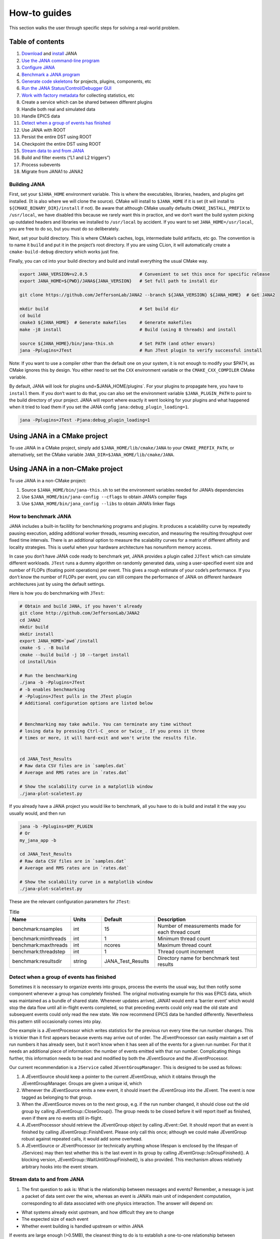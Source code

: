 How-to guides
=============
This section walks the user through specific steps for solving a real-world problem.

Table of contents
-----------------
1. `Download <https://github.com/JeffersonLab/JANA2>`_ and `install <https://jana.readthedocs.io/en/latest/how-to%20guides.html#building-jana>`_ JANA
2. `Use the JANA command-line program <https://jana.readthedocs.io/en/latest/how-to%20guides.html#using-the-jana-cli>`_
3. `Configure JANA <https://jana.readthedocs.io/en/latest/how-to%20guides.html#configuring-jana>`_
4. `Benchmark a JANA program <https://jana.readthedocs.io/en/latest/how-to%20guides.html#how-to-benchmark-jana>`_
5. `Generate code skeletons <https://jana.readthedocs.io/en/latest/how-to%20guides.html#creating-code-skeletons>`_ for projects, plugins, components, etc
6. `Run the JANA Status/Control/Debugger GUI <https://jana.readthedocs.io/en/latest/how-to%20guides.html#run-the-status-control-debugger-gui>`_
7. `Work with factory metadata <https://jana.readthedocs.io/en/latest/how-to%20guides.html#using-factory-metadata>`_ for collecting statistics, etc
8. Create a service which can be shared between different plugins
9. Handle both real and simulated data
10. Handle EPICS data
11. `Detect when a group of events has finished <https://jana.readthedocs.io/en/latest/how-to%20guides.html#id1>`_
12. Use JANA with ROOT
13. Persist the entire DST using ROOT
14. Checkpoint the entire DST using ROOT
15. `Stream data to and from JANA <https://jana.readthedocs.io/en/latest/how-to%20guides.html#id2>`_
16. Build and filter events (“L1 and L2 triggers”)
17. Process subevents
18. Migrate from JANA1 to JANA2

Building JANA
~~~~~~~~~~~~~~
First, set your ``$JANA_HOME`` environment variable. This is where the executables, libraries, headers, and plugins get installed. (It is also where we will clone the source). CMake will install to ``$JANA_HOME`` if it is set (it will install to ``${CMAKE_BINARY_DIR}/install`` if not). Be aware that although CMake usually defaults ``CMAKE_INSTALL_PREFIX`` to ``/usr/local``, we have disabled this because we rarely want this in practice, and we don’t want the build system picking up outdated headers and libraries we installed to ``/usr/local`` by accident. If you want to set ``JANA_HOME=/usr/local``, you are free to do so, but you must do so deliberately.

Next, set your build directory. This is where CMake’s caches, logs, intermediate build artifacts, etc go. The convention is to name it ``build`` and put it in the project’s root directory. If you are using CLion, it will automatically create a ``cmake-build-debug`` directory which works just fine.

Finally, you can cd into your build directory and build and install everything the usual CMake way.

.. code-block:: console 

  export JANA_VERSION=v2.0.5                    # Convenient to set this once for specific release
  export JANA_HOME=${PWD}/JANA${JANA_VERSION}   # Set full path to install dir
  
  git clone https://github.com/JeffersonLab/JANA2 --branch ${JANA_VERSION} ${JANA_HOME}  # Get JANA2
  
  mkdir build                                   # Set build dir
  cd build
  cmake3 ${JANA_HOME}  # Generate makefiles     # Generate makefiles
  make -j8 install                              # Build (using 8 threads) and install
  
  source ${JANA_HOME}/bin/jana-this.sh          # Set PATH (and other envars)
  jana -Pplugins=JTest                          # Run JTest plugin to verify successful install

Note: If you want to use a compiler other than the default one on your system, it is not enough to modify your $PATH, as CMake ignores this by design. You either need to set the ``CXX`` environment variable or the ``CMAKE_CXX_COMPILER`` CMake variable.

By default, JANA will look for plugins und=$JANA_HOME/plugins`. For your plugins to propagate here, you have to ``install`` them. If you don’t want to do that, you can also set the environment variable ``$JANA_PLUGIN_PATH`` to point to the build directory of your project. JANA will report where exactly it went looking for your plugins and what happened when it tried to load them if you set the JANA config ``jana:debug_plugin_loading=1``.

.. code-block:: console 

  jana -Pplugins=JTest -Pjana:debug_plugin_loading=1

Using JANA in a CMake project
------------------------------

To use JANA in a CMake project, simply add ``$JANA_HOME/lib/cmake/JANA`` to your ``CMAKE_PREFIX_PATH``, or alternatively, set the CMake variable ``JANA_DIR=$JANA_HOME/lib/cmake/JANA``.

Using JANA in a non-CMake project
----------------------------------

To use JANA in a non-CMake project:

1. Source ``$JANA_HOME/bin/jana-this.sh`` to set the environment variables needed for JANA’s dependencies
2. Use ``$JANA_HOME/bin/jana-config --cflags`` to obtain JANA’s compiler flags
3. Use ``$JANA_HOME/bin/jana_config --libs`` to obtain JANA’s linker flags

How to benchmark JANA
~~~~~~~~~~~~~~~~~~~~~~~
JANA includes a built-in facililty for benchmarking programs and plugins. It produces a scalability curve by repeatedly pausing execution, adding additional worker threads, resuming execution, and measuring the resulting throughput over fixed time intervals. There is an additional option to measure the scalability curves for a matrix of different affinity and locality strategies. This is useful when your hardware architecture has nonuniform memory access.

In case you don’t have JANA code ready to benchmark yet, JANA provides a plugin called ``JJTest`` which can simulate different workloads. ``JTest`` runs a dummy algorithm on randomly generated data, using a user-specified event size and number of FLOPs (floating point operations) per event. This gives a rough estimate of your code’s performance. If you don’t know the number of FLOPs per event, you can still compare the performance of JANA on different hardware architectures just by using the default settings.

Here is how you do benchmarking with ``JTest``:

.. code-block:: console 

  # Obtain and build JANA, if you haven't already
  git clone http://github.com/JeffersonLab/JANA2
  cd JANA2
  mkdir build
  mkdir install
  export JANA_HOME=`pwd`/install
  cmake -S . -B build
  cmake --build build -j 10 --target install
  cd install/bin
  
  # Run the benchmarking
  ./jana -b -Pplugins=JTest
  # -b enables benchmarking
  # -Pplugins=JTest pulls in the JTest plugin
  # Additional configuration options are listed below
  
  
  # Benchmarking may take awhile. You can terminate any time without 
  # losing data by pressing Ctrl-C _once or twice_. If you press it three
  # times or more, it will hard-exit and won't write the results file.
  
  
  cd JANA_Test_Results
  # Raw data CSV files are in `samples.dat`
  # Average and RMS rates are in `rates.dat`
  
  # Show the scalability curve in a matplotlib window
  ./jana-plot-scaletest.py

If you already have a JANA project you would like to benchmark, all you have to do is build and install it the way you usually would, and then run

.. code-block:: console 

  jana -b -Pplugins=$MY_PLUGIN
  # Or
  my_jana_app -b
  
  cd JANA_Test_Results
  # Raw data CSV files are in `samples.dat`
  # Average and RMS rates are in `rates.dat`
  
  # Show the scalability curve in a matplotlib window
  ./jana-plot-scaletest.py

These are the relevant configuration parameters for ``JTest``:

.. list-table:: Title
   :widths: 25 15 25 50
   :header-rows: 1

   * - Name
     - Units
     - Default
     - Description
   * - benchmark:nsamples
     - int 
     - 15
     - Number of measurements made for each thread count
   * - benchmark:minthreads
     - int
     - 1
     - 	Minimum thread count
   * - benchmark:maxthreads
     - int
     - ncores	
     - Maximum thread count
   * - benchmark:threadstep
     - int
     - 1
     - 	Thread count increment
   * - benchmark:resultsdir
     - string
     - JANA_Test_Results
     - Directory name for benchmark test results

Detect when a group of events has finished
~~~~~~~~~~~~~~~~~~~~~~~~~~~~~~~~~~~~~~~~~~

Sometimes it is necessary to organize events into groups, process the events the usual way, but then notify some component whenever a group has completely finished. The original motivating example for this was EPICS data, which was maintained as a bundle of shared state. Whenever updates arrived, JANA1 would emit a ‘barrier event’ which would stop the data flow until all in-flight events completed, so that preceding events could only read the old state and subsequent events could only read the new state. We now recommend EPICS data be handled differently. Nevertheless this pattern still occasionally comes into play.

One example is a JEventProcessor which writes statistics for the previous run every time the run number changes. This is trickier than it first appears because events may arrive out of order. The JEventProcessor can easily maintain a set of run numbers it has already seen, but it won’t know when it has seen all of the events for a given run number. For that it needs an additional piece of information: the number of events emitted with that run number. Complicating things further, this information needs to be read and modified by both the JEventSource and the JEventProcessor.

Our current recommendation is a ``JService`` called ``JEventGroupManager``. This is designed to be used as follows:

1. A JEventSource should keep a pointer to the current JEventGroup, which it obtains through the JEventGroupManager. Groups are given a unique id, which

2. Whenever the JEventSource emits a new event, it should insert the JEventGroup into the JEvent. The event is now tagged as belonging to that group.

3. When the JEventSource moves on to the next group, e.g. if the run number changed, it should close out the old group by calling JEventGroup::CloseGroup(). The group needs to be closed before it will report itself as finished, even if there are no events still in-flight.

4. A JEventProcessor should retrieve the JEventGroup object by calling JEvent::Get. It should report that an event is finished by calling JEventGroup::FinishEvent. Please only call this once; although we could make JEventGroup robust against repeated calls, it would add some overhead.

5. A JEventSource or JEventProcessor (or technically anything whose lifespan is enclosed by the lifespan of JServices) may then test whether this is the last event in its group by calling JEventGroup::IsGroupFinished(). A blocking version, JEventGroup::WaitUntilGroupFinished(), is also provided. This mechanism allows relatively arbitrary hooks into the event stream.

Stream data to and from JANA
~~~~~~~~~~~~~~~~~~~~~~~~~~~~

1. The first question to ask is: What is the relationship between messages and events? Remember, a message is just a packet of data sent over the wire, whereas an event is JANA’s main unit of independent computation, corresponding to all data associated with one physics interaction. The answer will depend on:

* What systems already exist upstream, and how difficult they are to change
* The expected size of each event
* Whether event building is handled upstream or within JANA

If events are large enough (>0.5MB), the cleanest thing to do is to establish a one-to-one relationship between messages and events. JANA provides JStreamingEventSource to make this convenient.

If events are very small, you probably want many events in one message. A corresponding helper class does not exist yet, but would be a straightforward adaptation of the above.

If upstream doesn’t do any event building (e.g. it is reading out ADC samples over a fixed time window) you probably want to have JANA determine physically meaningful event boundaries, maybe even incorporating a software L2 trigger. This is considerably more complicated, and is discussed in `the event building how-to <https://jana.readthedocs.io/en/latest/how-to%20guides.html#>`_ instead.

For the remainder of this how-to we assume that messages and events are one-to-one.

2. The second question to ask is: What transport should be used?

JANA makes it so that the message format and transport can be varied independently. The transport wrapper need only implement the JTransport interface, which is essentially just:

.. code-block:: console 
       enum class Result {SUCCESS, TRYAGAIN};
          
       virtual void initialize();
       virtual Result send(const JMessage& src_msg);
       virtual Result receive(JMessage& dest_msg);

The key detail is that both ``send`` and ``receive`` should block until data has finished transferring to/from the ``JMessage`` buffer so that the buffer may be accessed by the caller with no additional synchronization. If there are no pending messages, ``receive`` should return ``TRYAGAIN`` immediately so as not to block the event source. In contrast, ``send`` must block until it succeeds, as otherwise there will be data loss.

An implementation already exists for ZeroMQ. See ``examples/JExample7/ZmqTransport.h``

The final and most important question to ask is: What is the message format?

Message formats each get their own class, which must inherit from the JMessage and JEventMessage interfaces.


Using the JANA CLI
-------------------

JANA is typically run like this:

.. code-block:: console 

  $JANA_HOME/bin/jana -Pplugins=JTest -Pnthreads=8 ~/data/inputfile.txt

Note that the JANA executable won’t do anything until you provide plugins. A simple plugin is provided called JTest, which verifies that everything is working and optionally does a quick performance benchmark. Additional simple plugins are provided in ``src/examples``. Instructions on how to write your own are given in the Tutorial section.

Along with specifying plugins, you need to specify the input files containing the events you wish to process. Note that JTest ignores these and crunches randomly generated data instead.

The command-line flags are:

.. list-table:: 
   :widths: 10 25 50
   :header-rows: 1

   * - Short
     - Long
     - Meaning
   * - -h
     - –help
     - 	Display help message
   * - -v
     - 	–version
     - 	Display version information
   * - -c
     - 	–configs
     - 	Display configuration parameters
   * - -l
     - 	–loadconfigs
     - 	Load configuration parameters from file
   * - -d
     - –dumpconfigs
     - Dump configuration parameters to file
   * - -b
     - 	–benchmark
     - 	Run JANA in benchmark mode
   * - -P
     - 
     - Specify a configuration parameter (see below)

Configuring JANA
-----------------
JANA provides a parameter manager so that configuration options may be controlled via code, command-line args, and config files in a consistent and self-documenting way. Plugins are free to request any existing parameters or register their own.

The following configuration options are used most commonly:

.. list-table:: 
   :widths: 25 25 50
   :header-rows: 1

   * - Name
     - Type
     - Descriptioin
   * - nthreads
     - int
     - Size of thread team (Defaults to the number of cores on your machine)
   * - plugins
     - string
     - Comma-separated list of plugin filenames. JANA will look for these on the ``$JANA_PLUGIN_PATH``
   * - plugins_to_ignore
     - string
     - This removes plugins which had been specified in ``plugins``.
   * - event_source_type
     - string
     - Manually override JANA’s decision about which JEventSource to use
   * - jana:nevents
     - int	
     - 	Limit the number of events each source may emit
   * - jana:nskip
     - int	
     - 	Skip processing the first n events from each event source
   * - jana:extended_report
     - bool
     - 	The amount of status information to show while running
   * - jana:status_fname
     - string
     - 	Named pipe for retrieving status information remotely

JANA has its own logger. You can control the verbosity of different components using the parameters ``log:off``, ``log:fatal``, ``log:error``, ``log:warn``, ``log:info``, ``log:debug``, and ``log:trace``. The following example shows how you would increase the verbosity of JPluginLoader and JComponentManager:

.. code-block:: console 

  jana -Pplugins=JTest -Plog:debug=JPluginLoader,JComponentManager

The following parameters are used for benchmarking:

.. list-table:: 
   :widths: 25 10 25 50
   :header-rows: 1

   * - Name
     - Type
     - Default
     - Description
   * - benchmark:nsamples
     - int
     - 15
     - Number of measurements made for each thread count
   * - benchmark:minthreads
     - int
     - 1
     - Minimum thread count
   * - benchmark:maxthread
     - int
     - ncores
     - Maximum thread count
   * - benchmark:threadstep
     - int
     - 1
     - Thread count increment
   * - benchmark:resultsdir
     - string
     - JANA_Test_Results
     - Directory name for benchmark test results

The following parameters may come in handy when doing performance tuning:

.. list-table:: 
   :widths: 25 10 25 50
   :header-rows: 1

   * - Name
     - Type
     - Default
     - Description
   * - jana:engine
     - int
     - 0
     - Which parallelism engine to use. 0: JArrowProcessingController. 1: JDebugProcessingController.
   * - jana:event_pool_size
     - int
     - nthreads
     - The number of events which may be in-flight at once
   * - jana:limit_total_events_in_flight
     - bool
     - 1
     - Whether the number of in-flight events should be limited
   * - jana:affinity
     - int
     - 0
     - Thread pinning strategy. 0: None. 1: Minimize number of memory localities. 2: Minimize number of hyperthreads.
   * - jana:locality
     - int
     - 0
     - Memory locality strategy. 0: Global. 1: Socket-local. 2: Numa-domain-local. 3. Core-local. 4. Cpu-local
   * - jana:enable_stealing
     - bool
     - 0
     - Allow threads to pick up work from a different memory location if their local mailbox is empty.
   * - jana:event_queue_threshold
     - int
     - 80
     - Mailbox buffer size
   * - jana:event_source_chunksize
     - int
     - 40
     - 	Reduce mailbox contention by chunking work assignments
   * - jana:event_processor_chunksize
     - int
     - 1
     - Reduce mailbox contention by chunking work assignments

Creating code skeletons
------------------------
JANA provides a script, ``$JANA_HOME/bin/jana-generate.py``, which generates code skeletons for different kinds of JANA components, but also entire project structures. These are intended to compile and run with zero or minimal modification, to provide all of the boilerplate needed, and to include comments explaining what each piece of boilerplate does and what the user is expected to add. The aim is to demonstrate idiomatic usage of the JANA framework and reduce the learning curve as much as possible.

Complete projects
~~~~~~~~~~~~~~~~~~

The ‘project’ skeleton lays out the recommended structure for a complex experiment with multiple plugins, a domain model which is shared between plugins, and a custom executable. In general, each experiment is expected to have one project.

``jana-generate.py project ProjectName``

Project plugins
~~~~~~~~~~~~~~~~~

Project plugins are used to modularize some functionality within the context of an existing project. Not only does this help separate concerns, so that many members of a collaboration can work together without interfering with another, but it also helps manage the complexity arising from build dependencies. Some scientific software stubbornly refuses to build on certain platforms, and plugins are a much cleaner solution than the traditional mix of environment variables, build system variables, and preprocessor macros. Project plugins include one JEventProcessor by default.

``jana-generate.py ProjectPlugin PluginNameInCamelCase``

Mini plugins
~~~~~~~~~~~~~~~

Mini plugins are project plugins which have been stripped down to a single cc file. They are useful when someone wants to do a quick analysis and doesn’t need or want the additional boilerplate. They include one JEventProcessor with support for ROOT histograms. There are two options:

.. code-block:: console 

  jana-generate.py MiniStandalonePlugin PluginNameInCamelCase
  jana-generate.py MiniProjectPlugin PluginNameInCamelCase

Standalone plugins
~~~~~~~~~~~~~~~~~~~

Standalone plugins are useful for getting started quickly. They are also effective when someone wishes to integrate with an existing project, but want their analyses to live in a separate repository.

``jana-generate.py StandalonePlugin PluginNameInCamelCase``

Executables
~~~~~~~~~~~~~
Executables are useful when using the provided ``$JANA_HOME/bin/jana`` is inconvenient. This may be because the project is sufficiently simple that multiple plugins aren’t even needed, or because the project is sufficiently complex that specialized configuration is needed before loading any other plugins.

``jana-generate.py Executable ExecutableNameInCamelCase``

JEventSources
~~~~~~~~~~~~~~~~~

``jana-generate.py JEventSource NameInCamelCase``

JEventProcessors
~~~~~~~~~~~~~~~

``jana-generate.py JEventProcessor NameInCamelCase``

JEventProcessors which output to ROOT
~~~~~~~~~~~~~~~~~~~~~~~~~~~~~~~~~~~~~
This JEventProcessor includes the boilerplate for creating a ROOT histogram in a specific virtual subdirectory of a TFile. If this TFile is shared among different ``JEventProcessors``, it should be encapsulated in a JService. Otherwise, it can be specified as a simple parameter. We recommend naming the subdirectory after the plugin name. E.g. a ``trk_eff`` plugin contains a ``TrackingEfficiencyProcessor`` which writes all of its results to the ``trk_eff`` subdirectory of the TFile.

``jana-generate.py RootEventProcessor ProcessorNameInCamelCase``
``directory_name_in_snake_case``

Note that this script, like the others, does not update your ``CMakeLists.txt``. Not only will you need to add the file to ``PluginName_PLUGIN_SOURCES``, but you may need to add ROOT as a dependency if your project hasn’t yet:

.. code-block:: console

  find_package(ROOT)
  include_directories(${ROOT_INCLUDE_DIRS})
  link_directories(${ROOT_LIBRARY_DIR})
  target_link_libraries(${PLUGIN_NAME} ${ROOT_LIBRARIES})

JFactories
~~~~~~~~~~~~
Because JFactories are templates parameterized by the type of JObjects they produce, we need two arguments to generate them. The naming convention is left up to the user, but the following is recommended. If the JObject name is ‘RecoTrack’, and the factory uses Genfit under the hood, the factory name should be ‘RecoTrackFactory_Genfit’.

``jana-generate.py JFactory JFactoryNameInCamelCase JObjectNameInCamelCase``

Run the Status Control Debugger GUI
-------------------------------------
The JANA Status/Control/Debugger GUI can be a useful tool for probing a running process. Details can be found on the dedicated page for the GUI

Using factory metadata
----------------------
The ``JFactoryT<T>`` interface abstracts the creation logic for a vector of n objects of type ``T``. However, often we also care about single pieces of data associated with the same computation. For instance, a track fitting factory might want to return statistics about how many fits succeeded and failed.

A naive solution is to put member variables on the factory and then access them from a ``JEventProcessor`` by obtaining the ``JFactoryT<T>`` via ``GetFactory<>`` and performing a dynamic cast to the underlying factory type. Although this works, it means that that factory can no longer be swapped with an alternate version without modifying the calling code. This degrades the whole project’s ability to take advantage of the plugin architecture and hurts its overall code quality.

Instead, we recommend using the ``JMetadata`` template trait. Each ``JFactoryT<T>`` not only produces a vector of ``T``, but also a singular ``JMetadata<T>`` struct whose contents can be completely arbitrary, but cannot be redefined for a particular T. All ``JFactoryT<T>`` for some ``T`` will use it.

An example project demonstrating usage of JMetadata can be found under ``examples/MetadataExample``.
